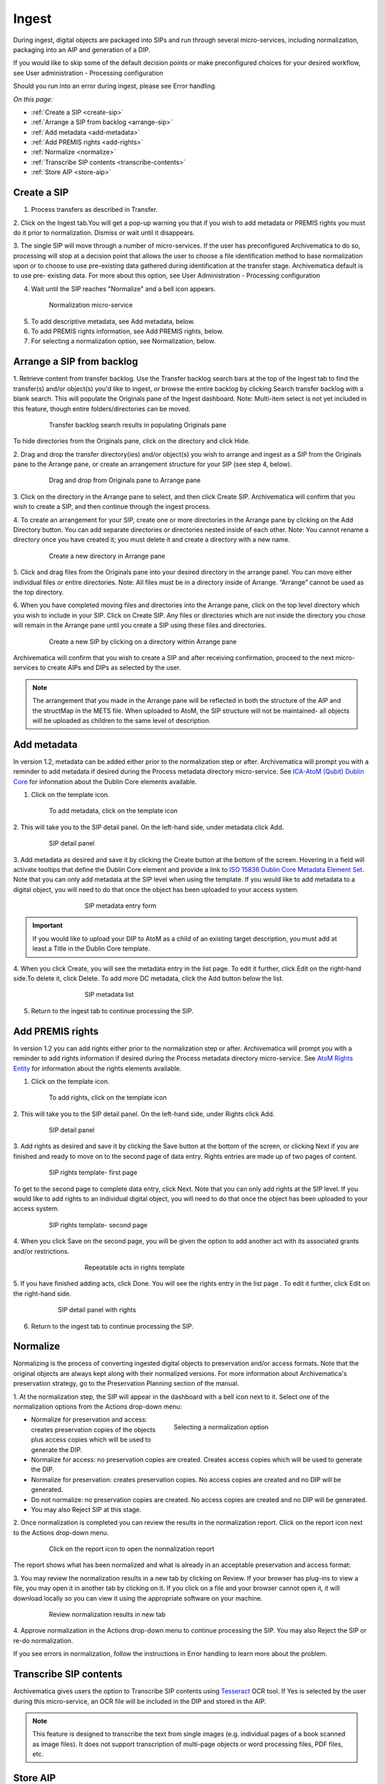 .. _ingest:

======
Ingest
======

During ingest, digital objects are packaged into SIPs and run through several
micro-services, including normalization, packaging into an AIP and generation
of a DIP.

If you would like to skip some of the default decision points or make
preconfigured choices for your desired workflow, see User administration -
Processing configuration

Should you run into an error during ingest, please see Error handling.

*On this page:*

* :ref:`Create a SIP <create-sip>`
* :ref:`Arrange a SIP from backlog <arrange-sip>`
* :ref:`Add metadata <add-metadata>`
* :ref:`Add PREMIS rights <add-rights>`
* :ref:`Normalize <normalize>`
* :ref:`Transcribe SIP contents <transcribe-contents>`
* :ref:`Store AIP <store-aip>`

.. _create-sip:

Create a SIP
------------

1. Process transfers as described in Transfer.

2. Click on the Ingest tab.You will get a pop-up warning you that if you wish
to add metadata or PREMIS rights you must do it prior to normalization.
Dismiss or wait until it disappears.

3. The single SIP will move through a number of micro-services. If the user
has preconfigured Archivematica to do so, processing will stop at a decision
point that allows the user to choose a file identification method to base
normalization upon or to choose to use pre-existing data gathered during
identification at the transfer stage. Archivematica default is to use pre-
existing data. For more about this option, see User Administration -
Processing configuration

4. Wait until the SIP reaches "Normalize" and a bell icon appears.

.. figure:: images/Normalize1.*
   :align: center
   :figwidth: 80%
   :width: 100%
   :alt: Archivematica Normalization micro-service

   Normalization micro-service

5. To add descriptive metadata, see Add metadata, below.

6. To add PREMIS rights information, see Add PREMIS rights, below.

7. For selecting a normalization option, see Normalization, below.


.. _arrange-sip:

Arrange a SIP from backlog
--------------------------

1. Retrieve content from transfer backlog. Use the Transfer backlog search
bars at the top of the Ingest tab to find the transfer(s) and/or object(s)
you'd like to ingest, or browse the entire backlog by clicking Search transfer
backlog with a blank search. This will populate the Originals pane of the
Ingest dashboard. Note: Multi-item select is not yet included in this
feature, though entire folders/directories can be moved.

.. figure:: images/Ingest-panes.*
   :align: center
   :figwidth: 80%
   :width: 100%
   :alt: Transfer backlog search showing population of the Originals pane

   Transfer backlog search results in populating Originals pane

To hide directories from the Originals pane, click on the directory and click
Hide.

2. Drag and drop the transfer directory(ies) and/or object(s) you wish to
arrange and ingest as a SIP from the Originals pane to the Arrange pane, or
create an arrangement structure for your SIP (see step 4, below).

.. figure:: images/Backlog-arrange-pane.*
   :align: center
   :figwidth: 80%
   :width: 100%
   :alt: Dragging and dropping directories from Originals pane to Arrange pane

   Drag and drop from Originals pane to Arrange pane

3. Click on the directory in the Arrange pane to select, and then click Create
SIP. Archivematica will confirm that you wish to create a SIP, and then
continue through the ingest process.

4. To create an arrangement for your SIP, create one or more directories in
the Arrange pane by clicking on the Add Directory button. You can add
separate directories or directories nested inside of each other. Note: You
cannot rename a directory once you have created it; you must delete it and
create a directory with a new name.

.. figure:: images/Arrange-new-directory.*
   :align: center
   :figwidth: 80%
   :width: 100%
   :alt: Creating a new directory in the Arrange pane

   Create a new directory in Arrange pane


5. Click and drag files from the Originals pane into your desired directory
in the arrange panel. You can move either individual files or entire
directories. Note: All files must be in a directory inside of Arrange.
“Arrange” cannot be used as the top directory.

6. When you have completed moving files and directories into the Arrange pane,
click on the top level directory which you wish to include in your SIP. Click
on Create SIP. Any files or directories which are not inside the directory you
chose will remain in the Arrange pane until you create a SIP using these files
and directories.

.. figure:: images/Create-SIP.*
   :align: center
   :figwidth: 80%
   :width: 100%
   :alt: Create a new SIP in Arrange pane

   Create a new SIP by clicking on a directory within Arrange pane

Archivematica will confirm that you wish to create a SIP and after receiving
confirmation, proceed to the next micro-services to create AIPs and DIPs as
selected by the user.

.. note::

   The arrangement that you made in the Arrange pane will be reflected in both
   the structure of the AIP and the structMap in the METS file. When uploaded to
   AtoM, the SIP structure will not be maintained- all objects will be uploaded
   as children to the same level of description.


.. _add-metadata:

Add metadata
------------

In version 1.2, metadata can be added either prior to the normalization step
or after. Archivematica will prompt you with a reminder to add metadata if
desired during the Process metadata directory micro-service. See
`ICA-AtoM (Qubit) Dublin Core  <https://www.archivematica.org/wiki/UM_ingest_1.2>`_
for information about the Dublin Core elements available.


.. seealso::

    If you are importing lower-level metadata (i.e. metadata to be attached to
    subdirectories and files within a SIP) see also:

    * Metadata import
    * Transfer


1. Click on the template icon.

.. figure:: images/MetadataIcon1.*
   :align: center
   :figwidth: 80%
   :width: 100%
   :alt: Location of the template icon

   To add metadata, click on the template icon


2. This will take you to the SIP detail panel. On the left-hand side, under
metadata click Add.

.. figure:: images/SIPDetailPanel1.*
   :align: center
   :figwidth: 80%
   :width: 100%
   :alt: SIP detail panel

   SIP detail panel

3. Add metadata as desired and save it by clicking the Create button at the
bottom of the screen. Hovering in a field will activate tooltips that define
the Dublin Core element and provide a link to
`ISO 15836 Dublin Core Metadata Element Set <http://dublincore.org/documents/dces/>`_.
Note that you can only add metadata at the SIP level when using the template. If
you would like to add metadata to a digital object, you will need to do that once
the object has been uploaded to your access system.

.. figure:: images/Metadataform1.*
   :align: center
   :figwidth: 60%
   :width: 100%
   :alt: SIP metadata entry form

   SIP metadata entry form

.. important::

    If you would like to upload your DIP to AtoM as a child of an existing
    target description, you must add at least a Title in the Dublin Core
    template.

4. When you click Create, you will see the metadata entry in the list page.
To edit it further, click Edit on the right-hand side.To delete it, click
Delete. To add more DC metadata, click the Add button below the list.

.. figure:: images/Metadatalist1.*
   :align: center
   :figwidth: 60%
   :width: 100%
   :alt: SIP metadata list

   SIP metadata list

5. Return to the ingest tab to continue processing the SIP.

.. _add-rights:

Add PREMIS rights
-----------------

In version 1.2 you can add rights either prior to the normalization step or
after. Archivematica will prompt you with a reminder to add rights information
if desired during the Process metadata directory micro-service. See
`AtoM Rights Entity <https://www.accesstomemory.org/en/docs/2.0/user-manual/add-edit-content/rights/#rights>`_
for information about the rights elements available.

1. Click on the template icon.


.. figure:: images/MetadataIcon1.*
   :align: center
   :figwidth: 80%
   :width: 100%
   :alt: Location of the template icon

   To add rights, click on the template icon

2. This will take you to the SIP detail panel. On the left-hand side, under
Rights click Add.

.. figure:: images/SIPDetailPanel1.*
   :align: center
   :figwidth: 80%
   :width: 100%
   :alt: SIP detail panel

   SIP detail panel

3. Add rights as desired and save it by clicking the Save button at the bottom
of the screen, or clicking Next if you are finished and ready to move on to
the second page of data entry. Rights entries are made up of two pages of
content.

.. figure:: images/CopyrightNext.*
   :align: center
   :figwidth: 80%
   :width: 100%
   :alt: SIP rights template- first page

   SIP rights template- first page

To get to the second page to complete data entry, click Next. Note
that you can only add rights at the SIP level. If you would like to add rights
to an individual digital object, you will need to do that once the object has
been uploaded to your access system.

.. figure:: images/RightsPg2AddAct.*
   :align: center
   :figwidth: 80%
   :width: 100%
   :alt: SIP rights template- second page

   SIP rights template- second page


4. When you click Save on the second page, you will be given the option to add
another act with its associated grants and/or restrictions.

.. figure:: images/Createnewgrant.*
   :align: center
   :figwidth: 60%
   :width: 100%
   :alt: Button to repeat acts in rights template

   Repeatable acts in rights template

5. If you have finished adding acts, click Done. You will see the rights entry
in the list page . To edit it further, click Edit on the right-hand side.

.. figure:: images/RightsPanelwRights.*
   :align: center
   :figwidth: 75%
   :width: 100%
   :alt: SIP detail panel with rights

   SIP detail panel with rights

6. Return to the ingest tab to continue processing the SIP.


.. _normalize:

Normalize
---------

Normalizing is the process of converting ingested digital objects to
preservation and/or access formats. Note that the original objects are always
kept along with their normalized versions. For more information about
Archivematica's preservation strategy, go to the Preservation Planning section
of the manual.

1. At the normalization step, the SIP will appear in the dashboard with a bell
icon next to it. Select one of the normalization options from the Actions
drop-down menu:

.. figure:: images/NormPresAccess1.*
   :align: right
   :figwidth: 50%
   :width: 100%
   :alt: Selecting a normalization option

   Selecting a normalization option

* Normalize for preservation and access: creates preservation copies of the
  objects plus access copies which will be used to generate the DIP.

* Normalize for access: no preservation copies are created. Creates access
  copies which will be used to generate the DIP.

* Normalize for preservation: creates preservation copies. No access copies
  are created and no DIP will be generated.

* Do not normalize: no preservation copies are created. No access copies are
  created and no DIP will be generated.

* You may also Reject SIP at this stage.


2. Once normalization is completed you can review the results in the
normalization report. Click on the report icon next to the Actions drop-down
menu.

.. figure:: images/ReportIcon1.*
   :align: center
   :figwidth: 80%
   :width: 100%
   :alt: Location of the report icon to open the normalization report

   Click on the report icon to open the normalization report

The report shows what has been normalized and what is already in an acceptable
preservation and access format:

.. image:: images/NormReport1.*
   :align: center
   :width: 80%
   :alt: Normalization report

3. You may review the normalization results in a new tab by clicking on
Review. If your browser has plug-ins to view a file, you may open it in
another tab by clicking on it. If you click on a file and your browser cannot
open it, it will download locally so you can view it using the appropriate
software on your machine.

.. figure:: images/ReviewNorm1.*
   :align: center
   :figwidth: 80%
   :width: 100%
   :alt: Review normalization results in new tab

   Review normalization results in new tab


4. Approve normalization in the Actions drop-down menu to continue processing
the SIP. You may also Reject the SIP or re-do normalization.

If you see errors in normalization, follow the instructions in Error handling
to learn more about the problem.

.. seealso::

   Manual normalization


.. _transcribe-contents:

Transcribe SIP contents
-----------------------

Archivematica gives users the option to Transcribe SIP contents using
`Tesseract <https://code.google.com/p/tesseract-ocr/>`_ OCR tool. If Yes is
selected by the user during this micro-service, an OCR file will be included in
the DIP and stored in the AIP.

.. note::

   This feature is designed to transcribe the text from single images (e.g.
   individual pages of a book scanned as image files). It does not support
   transcription of multi-page objects or word processing files, PDF files, etc.



.. _store-aip:

Store AIP
---------

1. After normalization is approved, the SIP runs through a number of micro-
services, including processing of the submission documentation, generation of
the METS file, indexing, generation of the DIP and packaging of the AIP.

2. When these micro-services are complete, the user can upload DIP and store AIP.

.. figure:: images/StoreAIPUpDIP1.*
   :align: center
   :figwidth: 70%
   :width: 100%
   :alt: Archivematica ready to store AIP and upload DIP

   Archivematica ready to store AIP and upload DIP

3. If desired, review the contents of the AIP in another tab by clicking on
Review. More information on Archivematica's AIP structure and the METS/PREMIS
file is available in the Archivematica documentation: see AIP structure and
METS. You can download the AIP at this stage, as well, by clicking on it.

4. From the Action dropdown menu, select "Store AIP" to move the AIP into
archival storage. You can store an AIP in any number of preconfigured
directories. For instructions to configure AIP storage locations, see
Administrator manual - Storage Service.

5. From the Action dropdown menu, select the AIP storage location from the
pre-configured set of options.

.. seealso::

   For information on viewing and managing stored AIPs go to Archival storage.

   For information on uploading the DIP, go to Access.


:ref:`Back to the top <ingest>`

